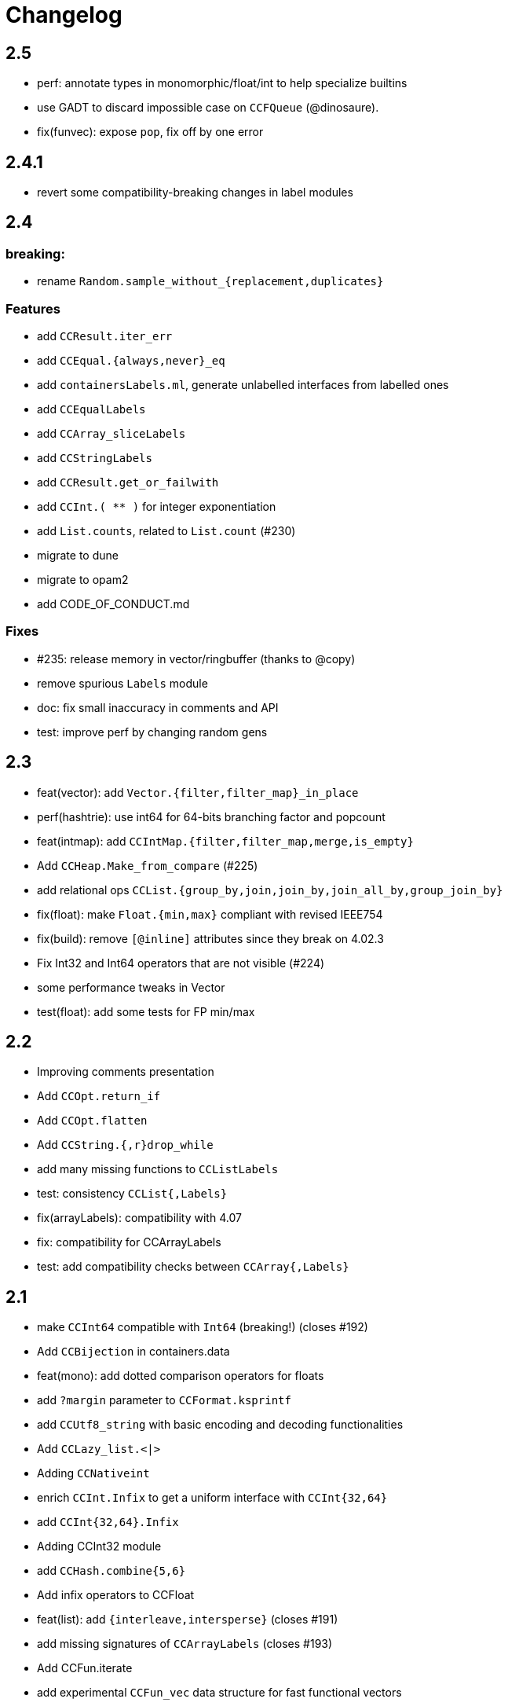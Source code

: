= Changelog

== 2.5

- perf: annotate types in monomorphic/float/int to help specialize builtins
- use GADT to discard impossible case on `CCFQueue` (@dinosaure).
- fix(funvec): expose `pop`, fix off by one error

== 2.4.1

- revert some compatibility-breaking changes in label modules

== 2.4

=== breaking:

- rename `Random.sample_without_{replacement,duplicates}`

=== Features

- add `CCResult.iter_err`
- add `CCEqual.{always,never}_eq`
- add `containersLabels.ml`, generate unlabelled interfaces from labelled ones
- add `CCEqualLabels`
- add `CCArray_sliceLabels`
- add `CCStringLabels`
- add `CCResult.get_or_failwith`
- add `CCInt.( ** )` for integer exponentiation
- add `List.counts`, related to `List.count` (#230)

- migrate to dune
- migrate to opam2
- add CODE_OF_CONDUCT.md

=== Fixes

- #235: release memory in vector/ringbuffer (thanks to @copy)
- remove spurious `Labels` module
- doc: fix small inaccuracy in comments and API
- test: improve perf by changing random gens

== 2.3

- feat(vector): add `Vector.{filter,filter_map}_in_place`
- perf(hashtrie): use int64 for 64-bits branching factor and popcount
- feat(intmap): add `CCIntMap.{filter,filter_map,merge,is_empty}`
- Add `CCHeap.Make_from_compare` (#225)
- add relational ops `CCList.{group_by,join,join_by,join_all_by,group_join_by}`

- fix(float): make `Float.{min,max}` compliant with revised IEEE754
- fix(build): remove `[@inline]` attributes since they break on 4.02.3
- Fix Int32 and Int64 operators that are not visible (#224)

- some performance tweaks in Vector
- test(float): add some tests for FP min/max

== 2.2

- Improving comments presentation
- Add `CCOpt.return_if`
- Add `CCOpt.flatten`
- Add `CCString.{,r}drop_while`
- add many missing functions to `CCListLabels`
- test: consistency `CCList{,Labels}`

- fix(arrayLabels): compatibility with 4.07
- fix: compatibility for CCArrayLabels
- test: add compatibility checks between `CCArray{,Labels}`

== 2.1

- make `CCInt64` compatible with `Int64` (breaking!) (closes #192)

- Add `CCBijection` in containers.data
- feat(mono): add dotted comparison operators for floats
- add `?margin` parameter to `CCFormat.ksprintf`
- add `CCUtf8_string` with basic encoding and decoding functionalities
- Add `CCLazy_list.<|>`
- Adding `CCNativeint`
- enrich `CCInt.Infix` to get a uniform interface with `CCInt{32,64}`
- add `CCInt{32,64}.Infix`
- Adding CCInt32 module
- add `CCHash.combine{5,6}`
- Add infix operators to CCFloat
- feat(list): add `{interleave,intersperse}` (closes #191)
- add missing signatures of `CCArrayLabels` (closes #193)
- Add CCFun.iterate
- add experimental `CCFun_vec` data structure for fast functional vectors

- fix: strong type aliases in Random (closes #210)
- use standard `List.sort_uniq`
- remove explicit dep on `bytes` in jbuild files
- update printers names in containers.top (closes #201)
- Enable support for Travis CI and Appveyor
- test deps are required when we run tests
- point to JST's blog post on poly compare

== 2.0

=== breaking

- move to jbuilder (closes #165), requiring at least OCaml 4.02
- become defensive w.r.t polymorphic operators:
  * Internally shadow polymorphic operators and functions from Pervasives
    by `include CCMonomorphic` in `Containers` module
  * Shadow the physical equality operator
  * Shadow polymorphic functions in `CCList`
- rename `print` to `pp` for Format printers (closes #153, #181)
- remove `CCFlatHashtbl`

=== others

- many typos and style fixes  (from Fourchaux)
- Add `CCList.iteri2` and `CCList.foldi2`
- remove `PARAM.min_size` in `CCPool`
- Add `CCEqual.physical`
- Avoid uses of the polymorphic operators
- Add a `CCMonomorphic` module shipped into a `containers.monomorphic` library
- make complexity of `Array.lookup` explicit (closes #174)
- add `CCFormat.lazy_{or,force}` for printing thunks
- now that ocaml >= 4.02 is required, use `Format.pp_print_text` directly
- add `CCHeap.delete_{one,all}`
- add `CCList.tail_opt`


- remove qtest makefile and use a script instead
- add many tests
- fix bug in `CCRAL.drop` (see #184)
- `CCFormat`: fix support of unrecognized styles
- fix bug: don't reverse twice in `CCList.repeat`

== 1.5.1, 1.5.2

- re-export `Format` types and functions in `CCFormat`

== 1.5

- have `CCList.{get,insert,set}_at_idx` work with negative indices
- Add CCCache.add
- missing function in `CCListLabels`
- Allow negative indexes in CCList.remove_at_idx
- add an optional `drop` parameter to string-splitting functions
- add `Hash.const0` for trivial hash function that ignores its input
- improve compatibility with the stdlib
- Add List.count
- Add String.is_empty
- add missing compatibility functions: `{assoc_opt,assq_opt}`
- backport some functions added in 4.05 in `CCList`
- add functions from 4.05 into `CC{Map,Set}`
- Implement `CCImmutArray.sub`
- bugfix in `CCTrie.Make`: Remove polymorphic comparison

- remove dependency on cppo
- add travis support
- update doc of `CCList.cartesian_product`, which returns results in unspecified order (close #154)
- fix containers.top (closes #155)

== 1.4

- add `CCMap.union`
- add `CCRef.swap`
- add `CCArray.swap`
- change signature of `CCWBTree.get_rank`
- add `CCWBTree.get_rank{,_exn}`

- more efficient `List.map` Using efficient chunking algorithm
- Fix `CCVector.append_array` (empty vector case)
- `CCFQueue.take_back_exn` raised InvalidArg instead of Empty on an empty queue
- faster `CCString.{prefix,suffix}`
- speed improvements and benchmarks for `CCString.{prefix,suffix}`

- add ocp-indent file
- fix `CCFun.tap` example in doc
- specify behavior of `CCFQueue.take_{front,back}_l` in some corner cases
- More tests for CCVector.append and CCVector.append_array
- assertions and cleanup in `CCPool`

== 1.3

- deprecate `CCBool.negate`
- add `CCString.compare_natural` (closes #146)
- add callbacks in `CCCache.with_cache{,_rec}` (closes #140)
- tail-rec `CCList.split` (by @bikalgurung, see #138)
- change `CCRingBuffer.peek_{front,back}` to return options (closes #127)
- add `CCRingBuffer.is_full`
- add `CCArray.find_map{,_i}`, deprecated older names (closes #129)
- add `CCList.{keep,all}_{some,ok}` (closes #124)
- large refactor of `CCSimple_queue` (close #125)
- add `CCSimple_queue` to containers.data
- small change for consistency in `CCIntMap`

- bugfix in `CCRingBuffer.skip`, and corresponding tests
- cleanup and refactor of `CCRingBuffer` (see #126). Add strong tests.
- add rich testsuite to `CCIntMap`, based on @jmid's work

== 1.2

- make many modules extensions of stdlib (close #109)
  the modules are: `String List ListLabels Array ArrayLabels Char Random`
- add `CCString.{l,r}trim` (close #121)
- add `CCInt.floor_div` and `CCInt.rem`
- add test and bugfix for `CCBV`
- add `CCList.take_drop_while` (close #120)
- add `CCstring.equal_caseless` (close #112)
- add alias `CCString.split` (close #115)
- add `CCFormat.text` (close #111)
- add `CCFormat.{newline,substring}`
- add `CCList.combine_gen` (close #110)
- add module `CCEqual`
- add `CCResult.fold_ok` (closes #107)
- add `CCFormat.with_color_ksf` for colored printing
- add `CCInt.range{,',by}` for iterating on integer ranges
- add `CCString.Sub.get`
- add `CCResult.add_ctx{,f}` for replacing stack traces
- add `CCString.split_on_char`
- add `CCArray.{fold_map,scan_left}` (close #101)
- add `CCList.scan_left`
- add `CCList.{cartesian_product,map_product_l}`
- add `CCUnix.with_file_lock` for locking whole files
- add `CCFormat.of_chan`
- add `CCFormat.flush`
- Add `{map_lazy, or_, or_lazy, to_result, to_result_lazy, of_result}` to `CCOpt`

- annotations in `CCEqual`, for optimization
- Add a tail-recursive implementation of `List.combine`
- fix too restrictive type in `CCResult`
- build unix support by default
- bugfix and test for `CCZipper.is_focused` (closes #102)
- use boxes in `CCFormat.Dump` for tuples
- update header, and use more `(==)` in `CCIntMap`

== 1.1

**bugfixes**:

- fix bug in `CCGraph` (in DFS traversal)
- fix bug in `CCOpt.filter` (close #100)

**new features**:

- add `CCHeap.to_seq_sorted`
- add `CCHeap.to_list_sorted`
- add `CCIO.File.walk_l`

**cleanup and doc**:

- remove dead code
- new test for `CCPool`
- new test and small readme section on `CCParse`
- remove CCError from tutorial
- merge tutorial into readme, cleanup

== 1.0

See https://github.com/c-cube/ocaml-containers/issues/84 for an overview.

**Breaking and Removals**:

- simplify and cleanup of CCGraph
- remove poly-variant based errors, use `result` everywhere
- remove deprecated functions and modules
- remove `CCVHashconsedSet`
- remove `CCAllocCache`
- remove `CCBloom`
- update benchmarks (ignoring hamt); remove useless old script
- simplify `CCHash`, changing the type to `'a -> int`, relying on
  `Hashtbl.seeded_hash` for combining hashes
- split `CCList.Zipper` into its own module, `CCZipper` in containers.data
- change argument ordering in `CCList.Assoc`
- remove `CCList.Idx`, rename its functions to toplevel
- remove `CCList.Set`, move functions to toplevel and rename them
- rewrite `CCBitField` with a much simpler interface
- split `CCArray.Sub` into `CCArray_slice`
- remove containers.string
  * remove CCParse and CCKMP (will be replaced in core)
- `CCFormat`:
  * remove `start/stop` args, make `sep` a `unit printer`
  * many other improvements and additions
  * add `CCFormat.tee`
  * add `CCFormat.Dump.{result,to_string}`
- replace `or_` by `default` in labelled functions
- remove trailing `_` in `CCOrd` primitives
- remove `containers.io` (deprecated for a while)
- remove `containers.bigarray`
- remove `CCSexpM`, use ocamllex for a much simpler `CCSexp` using ocamllex
- add `CCParse` into core, a simple, lightweight version of parser combs
- remove `CCPrint`, use `CCFormat` instead (also, update tests relying on it)
- remove containers.advanced
- change type of `CCUnix.escape_str`

**Additions**:

- `CCHashtbl`:
  * `CCHash.{list,array}_comm`
  * `CCHashtbl.Poly` and fix issue in Containers (close #46)
  * `CCHashtbl.get_or_add`
- `CCList.sublists_of_len` (close #97)
- `Char.{of_int{,_exn},to_int}` (close #95)
- Add `CCResult.{is_ok,is_error}`
- improve `CCUnix` a bit
- update `containers.ml` so as to include all core containers
- add `CCOrd.Infix`
- use `Labels` versions of `CCList` and `CCArray`
- add `CCString.edit_distance`
- expose `CCString.Find` for efficient sub-string searching

**Bugfixes**:

- `CCIO`: deal properly with broken symlinks and permission errors
- test for #94 (using Thread.yield to trigger segfault)
  Fix `CCSemaphore.with_acquire`: release a non locked mutex is UB
- containers.top: remove printers on structural types (#71)
- add doc for `of_list` in relevant modules (close #85)
- bugfix: do not use `Sequence.flatMap` (close #90)

== 0.22

- threads/CCLock: add `try_with_lock` to wrap `Mutex.try_lock`
- Add `CCMultiSet.remove_all`
- document errors in `CCIO` (close #86)
- use the new qtest/qcheck

== 0.21

- (breaking) make default `start`/`stop` arguments empty in printers (#82)

- add `CCFormat.{with_color_sf,fprintf_dyn_color,sprintf_dyn_color}`
- add `CCFormat.Dump` for easy debugging (see #82)
- add `CCArray.Sub.to_list`
- add `CCArray.{sorted,sort_indices,sort_ranking}` (closes #81)

- handle '\r` in CCSexpM (fixes #83)
- add alias `Containers.IO`
- bugfixes in `CCArray.Sub`
- bugfix + tests for `CCArray.Sub.sub`
- disable parallel build to support cygwin

== 0.20

- bugfix in `CCArray.equal`
- fix `CCString.*_ascii`; add `CCChar.{upper,lower}case_ascii`

- add functions in `CCArray`: fold2,iter2,map2
- add `CCArray.rev`
- add `CCFloat.round`
- add `CCVector.append_gen`
- add `CCList.{head_opt,last_opt}`
- add `CCInt.{print_binary,to_string_binary}` + tests (thanks @gsg)
- more general types for `CCArray.{for_all2,exists2}`
- more general type for `CCResult.map_or`

== 0.19

- add regression test for #75
- Fix `CCString.Split.{left,right}` (#75)
- additional functions in `CCMultiSet`
- show ocaml array type concretely in `CCRingBuffer.Make` sig
- cleanup and more tests in `CCHeap`
- fix bugs in `CCFlatHashtbl`, add some tests
- add more generic printers for `CCError` and `CCResult` (close #73)
- add `CCstring.of_char`
- update headers

== 0.18

- update implem of `CCVector.equal`
- add `CCOpt.get_or` with label, deprecates `get`
- add `CCArray.get_safe` (close #70)
- add `CCGraph.is_dag`
- add aliases to deprecated  functions from `String`, add `Fun.opaque_identity`
- add `CCLazy_list.take`
- add `Lazy_list.filter`
- add `CCList.range_by`

== 0.17

=== potentially breaking

- change the semantics of `CCString.find_all` (allow overlaps)

=== Additions

- add `CCString.pad` for more webscale
- add `(--^)` to CCRAl, CCFQueue, CCKlist (closes #56); add `CCKList.Infix`
- add monomorphic signatures in `CCInt` and `CCFloat`
- add `CCList.{sorted_insert,is_sorted}`
- add `CCLazy_list` in containers.iter (with a few functions)
- add `CCTrie.longest_prefix`
- provide additional ordering properties in `CCTrie.{above,below}`
- add `CCOpt.if_`
- have
  * `CCRandom.split_list` fail on `len=0`
  * `CCRandom.sample_without_replacement` fail if `n<=0`
- add `CCOpt.{for_all, exists}`
- add `CCRef.{get_then_incr,incr_then_get}`
- add `Result.{to,of}_err`
- add `CCFormat.within`
- add `map/mapi` to some of the map types.
- add `CCString.{drop,take,chop_prefix,chop_suffix,filter,filter_map}`
- add `CCList.fold_filter_map`
- add `CCIO.File.with_temp` for creating temporary files
- add `{CCArray,CCVector,CCList}.(--^)` for right-open ranges
- add `Containers.{Char,Result}`
- modify `CCPersistentHashtbl.merge` and add `CCMap.merge_safe`
- add `CCHet`, heterogeneous containers (table/map) indexed by keys
- add `CCString.rev`
- add `CCImmutArray` into containers.data
- add `CCList.Assoc.remove`

=== Fixes, misc

- Make `CCPersistentHashtbl.S.merge` more general.
- optimize KMP search in `CCString.Find` (hand-specialize code)
- bugfix in `CCFormat.to_file` (fd was closed too early)

- add a special case for pattern of length 1 in `CCString.find`
- more tests, bugfixes, and benchs for KMP in CCString
- in CCString, use KMP for faster sub-string search; add `find_all{,_l}`

others:

- `watch` target should build all
- add version constraint on sequence
- migrate to new qtest
- add an `IO` section to the tutorial
- enable `-j 0` for ocamlbuild

== 0.16

=== breaking

- change the signature of `CCHeap.{of_gen,of_seq,of_klist}`
- change the API of `CCMixmap`
- make type `CCHash.state` abstract (used to be `int64`)
- optional argument `~eq` to `CCGraph.Dot.pp`
- rename `CCFuture` into `CCPool`

=== deprecations

- deprecate `containers.bigarray`
- deprecate `CCHashtbl.{Counter,Default}` tables
- deprecate `CCLinq` in favor of standalone `OLinq` (to be released)

=== bugfixes

- fix wrong signature of `CCHashtbl.Make.{keys,values}_list`
- missing constraint in `CCSexpM.ID_MONAD`

=== new features

- add a tutorial file
- add a printer into CCHeap
- add `{CCList,CCOpt}.Infix` modules
- add `CCOpt.map_or`, deprecating `CCopt.maybe`
- add `CCFormat.sprintf_no_color`
- add `CCFormat.{h,v,hov,hv}box` printer combinators
- add `CCFormat.{with_color, with_colorf}`
- add `CCList.hd_tl`
- add `CCResult.{map_or,get_or}`
- add `CCGraph.make` and utils
- add `CCHashtbl.add_list`
- add counter function in `CCHashtbl`, to replace `CCHashtbl.Counter`
- add `CCPair.make`
- add `CCString.Split.{left,right}_exn`
- add `CCIO.File.{read,write,append}` for quickly handling files
- add `CCRandom.pick_{list,array}`
- add `CCList.Assoc.update`
- add `CCList.Assoc.mem`
- add `{CCMap,CCHashtbl}.get_or` for lookup with default value
- add `CCLock.{decr_then_get, get_then_{decr,set,clear}}`
- rename `CCFuture` into `CCPool`, expose the thread pool
- split `CCTimer` out of `CCFuture`, a standalone 1-thread timer
- move `CCThread.Queue` into `CCBlockingQueue`
- add `CCResult`, with dependency on `result` for retrocompat
- add `CCThread.spawn{1,2}`
- add many helpers in `CCUnix` (for sockets, files, and processes)
- add `CCFun.finally{1,2}`, convenience around `finally`
- add `CCLock.update_map`
- add `CCLock.{incr_then_get,get_then_incr}`
- add breaking space in `CCFormat.{pair,triple,quad}`
- update `examples/id_sexp` so it can read on stdin
- add `CCList.fold_map2`

== 0.15

=== breaking changes

- remove deprecated `CCFloat.sign`
- remove deprecated `CCSexpStream`

=== other changes

- basic color handling in `CCFormat`, using tags and ANSI codes
- add `CCVector.ro_vector` as a convenience alias
- add `CCOrd.option`
- add `CCMap.{keys,values}`
- add wip `CCAllocCache`, an allocation cache for short-lived arrays
- add `CCError.{join,both}` applicative functions for CCError
- opam: depend on ecamlbuild
- work on `CCRandom` by octachron:
  * add an uniformity test
  * Make `split_list` uniform
  * Add sample_without_replacement

- bugfix: forgot to export `{Set.Map}.OrderedType` in `Containers`

== 0.14

=== breaking changes

- change the type `'a CCParse.t` with continuations
- add labels on `CCParse.parse_*` functions
- change semantics of `CCList.Zipper.is_empty`

=== other changes

- deprecate `CCVector.rev'`, renamed into `CCVector.rev_in_place`
- deprecate `CCVector.flat_map'`, renamed `flat_map_seq`

- add `CCMap.add_{list,seqe`
- add `CCSet.add_{list,seq}`
- fix small ugliness in `Map.print` and `Set.print`
- add `CCFormat.{ksprintf,string_quoted}`
- add `CCArray.sort_generic` for sorting over array-like structures in place
- add `CCHashtbl.add` mimicking the stdlib `Hashtbl.add`
- add `CCString.replace` and tests
- add `CCPersistentHashtbl.stats`
- reimplementation of `CCPersistentHashtbl`
- add `make watch` target
- add `CCVector.rev_iter`
- add `CCVector.append_list`
- add `CCVector.ensure_with`
- add `CCVector.return`
- add `CCVector.find_map`
- add `CCVector.flat_map_list`
- add `Containers.Hashtbl` with most combinators of `CCHashtbl`
- many more functions in `CCList.Zipper`
- large update of `CCList.Zipper`
- add `CCHashtbl.update`
- improve `CCHashtbl.MakeCounter`
- add `CCList.fold_flat_map`
- add module `CCChar`
- add functions in `CCFormat`
- add `CCPrint.char`
- add `CCVector.to_seq_rev`
- doc and tests for `CCLevenshtein`
- expose blocking decoder in `CCSexpM`
- add `CCList.fold_map`
- add `CCError.guard_str_trace`
- add `CCError.of_exn_trace`
- add `CCKlist.memoize` for costly computations
- add `CCLevenshtein.Index.{of,to}_{gen,seq}` and `cardinal`

- small bugfix in `CCSexpM.print`
- fix broken link to changelog (fix #51)
- fix doc generation for `containers.string`
- bugfix in `CCString.find`
- raise exception in `CCString.replace` if `sub=""`
- bugfix in hashtable printing
- bugfix in `CCKList.take`, it was slightly too eager

== 0.13

=== Breaking changes

- big refactoring of `CCLinq` (now simpler and cleaner)
- changed the types `input` and `ParseError`  in `CCParse`
- move `containers.misc` and `containers.lwt` into their own repo
- change the exceptions in `CCVector`
- change signature of `CCDeque.of_seq`

=== Other changes

- add module `CCWBTree`, a weight-balanced tree, in `containers.data`.
- add module `CCBloom` in `containers.data`, a bloom filter
- new module `CCHashTrie` in `containers.data`, HAMT-like associative map
- add module `CCBitField` in `containers.data`, a safe abstraction for bitfields of < 62 bits
- add module `CCHashSet` into `containers.data`, a mutable set
- add module `CCInt64`
- move module `RAL` into `containers.data` as `CCRAL`
- new module `CCThread` in `containers.thread`, utils for threading (+ blocking queue)
- new module `CCSemaphore` in `containers.thread`, with simple semaphore
- add `containers.top`, a small library that installs printers

- add `CCParse.memo` for memoization (changes `CCParse.input`)
- add `CCString.compare_versions`
- update `CCHash` with a functor and module type for generic hashing
- add `CCList.{take,drop}_while`; improve map performance
- add `CCList.cons_maybe`
- add `CCArray.bsearch` (back from batteries)
- add fair functions to `CCKList`
- deprecate `CCList.split`, introduce `CCList.take_drop` instead.
- add `CCKtree.force`
- add tests to `CCIntMap`; now flagged "stable" (for the API)
- add `CCOpt.choice_seq`
- add `CCOpt.print`
- add `CCIntMap.{equal,compare,{of,to,add}_{gen,klist}}`
- add `CCThread.Barrier` for simple synchronization
- add `CCPersistentArray.{append,flatten,flat_map,of_gen,to_gen}`
- add `CCDeque.clear`
- add `CCDeque.{fold,append_{front,back},{of,to}_{gen,list}}` and others
- add `CCKList.{zip, unzip}`
- add `CCKList.{of_array,to_array}`
- add `CCKList.{head,tail,mapi,iteri}`
- add `CCKList.{unfold,of_gen}`
- add `CCParse.{input_of_chan,parse_file,parse_file_exn}`
- modify `CCParse.U.list` to skip newlines
- add `CCDeque.print`
- add `CCBV.print`
- add printer to `CCHashtbl`

- bugfix in `CCSexpM`
- new tests in `CCTrie`; bugfix in `CCTrie.below`
- lots of new tests
- more benchmarks; cleanup of benchmarks
- migration of tests to 100% qtest
- migration markdown to asciidoc for doc (readme, etc.)
- add tests to `CCIntMap`, add type safety, and fix various bugs in `{union,inter}`
- more efficient `CCThread.Queue.{push,take}_list`
- slightly different implem for `CCThread.Queue.{take,push}`
- new implementation for `CCDeque`, more efficient
- update makefile (target devel)

== 0.12

=== breaking

- change type of `CCString.blit` so it writes into `Bytes.t`
- better default opening flags for `CCIO.with_{in, out}`

=== non-breaking

NOTE: use of `containers.io` is deprecated (its only module has moved to `containers`)

- add `CCString.mem`
- add `CCString.set` for updating immutable strings
- add `CCList.cons` function
- enable `-safe-string` on the project; fix `-safe-string` issues
- move `CCIO` from `containers.io` to `containers`, add dummy module in `containers.io`
- add `CCIO.read_all_bytes`, reading a whole file into a `Bytes.t`
- add `CCIO.with_in_out` to read and write a file
- add `CCArray1` in containers.bigarray, a module on 1-dim bigarrays (experimental)
- add module `CCGraph` in `containers.data`, a simple graph abstraction similar to `LazyGraph`
- add a lot of string functions in `CCString`
- add `CCError.catch`, in prevision of the future standard `Result.t` type
- add `CCError.Infix` module
- add `CCHashconsedSet` in `containers.data` (set with maximal struct sharing)

- fix: use the proper array module in `CCRingBuffer`
- bugfix: `CCRandom.float_range`

== 0.11

- add `CCList.{remove,is_empty}`
- add `CCOpt.is_none`
- remove packs for `containers_string` and `containers_advanced`
- add `Containers_string.Parse`, very simple monadic parser combinators
- add `CCList.{find_pred,find_pred_exn}`
- bugfix in `CCUnix.escape_str`
- add methods and accessors to `CCUnix`
- in `CCUnix`, use `Unix.environment` as the default environment
- add `CCList.partition_map`
- `RingBuffer.{of_array, to_array}` convenience functions
- `containers.misc.RAL`: more efficient in memory (unfold list)
- add `CCInt.pow` (thanks to bernardofpc)
- add `CCList.group_succ`
- `containers.data.CCMixset`, set of values indexed by poly keys
- disable warning 32 (unused val) in .merlin
- some infix operators for `CCUnix`
- add `CCUnix.async_call` for spawning and communicating with subprocess
- add `CCList.Set.{add,remove}`
- fix doc of `CCstring.Split.list_`

== 0.10

- add `containers.misc.Puf.iter`
- add `CCString.{lines,unlines,concat_gen}`
- `CCUnix` (with a small subprocess API)
- add `CCList.{sorted_merge_uniq, uniq_succ}`
- breaking: fix documentation of `CCList.sorted_merge` (different semantics)
- `CCPersistentArray` (credit to @gbury and Jean-Christophe Filliâtre)
- `CCIntMap` (big-endian patricia trees) in containers.data
- bugfix in `CCFQueue.add_seq_front`
- add `CCFQueue.{rev, --}`
- add `App_parse` in `containers.string`, experimental applicative parser combinators
- remove `containers.pervasives`, add the module `Containers` to core
- bugfix in `CCFormat.to_file`

== 0.9

- add `Float`, `Ref`, `Set`, `Format` to `CCPervasives`
- `CCRingBuffer.append` (simple implementation)
- `containers.data` now depends on bytes
- new `CCRingBuffer` module, imperative deque with batch (blit) operations,
  mostly done by Carmelo Piccione
- new `Lwt_pipe` and `Lwt_klist` streams for Lwt, respectively (un)bounded
  synchronized queues and lazy lists
- `CCKTree.print`, a simple S-expressions printer for generic trees
- Add `CCMixmap` in containers.data (close #40), functional alternative to `CCMixtbl`
- remove old META file
- simplified `CCTrie` implementation
- use "compiledObject: best" in `_oasis` for binaries
- document some invariants in `CCCache` (see #38)
- tests for `CCCache.lru`
- fix `CCFormat.seq` combinator
- add `CCSet` module in core/
- add `CCRef` module in core/

== 0.8

- add `@Emm` to authors
- refactored heavily `CCFuture` (much simpler, cleaner, basic API and thread pool)
- add `CCLock` in containers.thread
- merged `test_levenshtein` with other tests
- Add experimental rose tree in `Containers_misc.RoseTree`.
- remove a lot of stuff from `containers.misc` (see `_oasis` for details)
- `make devel` command, activating most flags, for developers (see #27)
- use benchmark 1.4, with the upstreamed tree system
- test `ccvector.iteri`
- add `CCFormat` into core/
- infix map operators for `CCArray`
- `fold_while` impl for `CCList` and `CCArray`
- Added `CCBigstring.length` for more consistency with the `CCString` module.
- Added name and dev fields in the OPAM file for local pinning.
- Fix `CCIO.remove*` functions.
- Added `CCIO.remove_safe`.
- only build doc if all the required flags are enabled
- `CCHashtbl.{keys,values}_list` in the functor as well. Better doc.
- `CCHashtbl.{keys,values}_list`
- more accurate type for `CCHashtbl.Make`

== 0.7

=== breaking

- remove `cgi`/
- removed useless Lwt-related module
- remove `CCGen` and `CCsequence` (use the separate libraries)
- split the library into smaller pieces (with `containers.io`, `containers.iter`,
    `containers.sexp`, `containers.data`)

=== other changes

- cleanup: move sub-libraries to their own subdir each; mv everything into `src/`
- `sexp`:
    * `CCSexp` now split into `CCSexp` (manipulating expressions) and `CCSexpStream`
    * add `CCSexpM` for a simpler, monadic parser of S-expressions (deprecating `CCSexpStream`)
- `core`:
    * `CCString.fold`
    * `CCstring.suffix`
    * more efficient `CCString.init`
    * fix errors in documentation of `CCString` (slightly over-reaching sed)
    * add `CCFloat.{fsign, sign_exn}` (thanks @bernardofpc)
- new `containers.bigarray`, with `CCBigstring`
- `CCHashtbl.map_list`
- `io`:
    * `CCIO.read_all` now with ?size parameter
    * use `Bytes.extend` (praise modernity!)
    * bugfix in `CCIO.read_all` and `CCIO.read_chunks`
- use `-no-alias-deps`

== 0.6.1

- use subtree `gen/` for `CCGen` (symlink) rather than a copy.
- Add benchmarks for the function `iter` of iterators.
- `CCKTree`: more printers (to files), `Format` printer
- `CCOpt.get_lazy` convenience function
- introduce `CCFloat`, add float functions to `CCRandom` (thanks to @struktured)

== 0.6

=== breaking changes

- new `CCIO` module, much simpler, but incompatible interface
- renamed `CCIO` to `advanced.CCMonadIO`

=== other changes

- `CCMultiSet.{add_mult,remove_mult,update}`
- `CCVector.{top,top_exn}`
- `CCFun.compose_binop` (binary composition)
- `CCList.init`
- `CCError.map2` has a more general type (thanks to @hcarty)
- new module `CCCache`
    * moved from `misc`
    * add `CCache`.{size,iter}
    * incompatible interface (functor -> values), much simpler to use
- `lwt/Lwt_actor` stub, for erlang-style concurrency (albeit much much more naive)
- `misc/Mixtbl` added from its old repository
- more benchmarks, with a more general system to select/run them
- more efficient versions of `CCList.{flatten,append,flat_map}`, some functions
  are now tailrec


== 0.5

=== breaking changes

- dependency on `cppo` (thanks to @whitequark, see `AUTHORS.md`) and `bytes`
- `CCError`:
    * now polymorphic on the error type
    * some retro-incompatibilies (wrap,guard)
- `CCPervasives.Opt` -> `CCPervasives.Option`
- `Levenshtein.Index.remove` changed signature (useless param removed)

=== other changes

- stronger inlining for `CCVector` (so that e.g. push is inline)
- more tests for `CCVector`
- removed many warnings
- `CCSequence` now provides some bytes-dependent operations
- `CCList.(>|=)` map operator
- `CCOpt.filter`
- `CCInt.neg`
- `CCMap` wrapper to the standard `Map` module
- make some functions in `CCFun` and `CCString` depend on ocaml version
- thanks to @whitequark, could use cppo for preprocessing files
- add Format printers to `CCString`
- `AUTHORS.md`

== 0.4.1

- `CCOpt.get`
- new functions in `CCSexp.Traverse`
- comments in `CCMultiSet.mli`, to explain meet/intersection/union
- `CCMultiset`: Add meet
- update of readme
- generate doc for `containers.advanced`

== 0.4

- `core/CCSexp` for fast and lightweight S-expressions parsing/printing
- moved `CCLinq`, `CCBatch` and `CCat` from core/ to advanced/
- ensure compatibility with ocaml 4.00
- get rid of deprecated `Array.create`
- move benchmarks to benchs/ so they are separate from tests
- `CCError.{iter,get_exn}`
- `CCPair.print`
- some small improvements to `CCRandom`
- moved `CCHashtbl` to `CCFlatHashtbl`; new module `CCHashtbl` that
  wraps and extends the standard hashtable
- `CCPervasives` module, replacing modules of the standard library
- removed type alias `CCString.t` (duplicate of String.t which already exists)

== 0.3.4

- subtree for `sequence` repo
- `CCSequence` is now a copy of `sequence`
- `CCOpt.wrap{1,2}`
- `CCList.findi`, `CCArray.findi` and `CCArray.find_idx`
- better `Format` printers (using break hints)
- specialize some comparison functions
- `CCOrd.map`

== 0.3.3

- readme: add ci hook (to http://ci.cedeela.fr)
- `CCIO`: monad for IO actions-as-values
    - explicit finalizer system, to use a `>>>=` operator rather than callbacks
    - `File` for basic filenames manipulations
    - `Seq` for streams
- `CCMultiMap`: functor for bidirectional mappings
- `CCMultiSet`: sequence
- renamed threads/future to threads/CCFuture
- big upgrade of `RAL` (random access lists)
- `CCList.Ref` to help use references on lists
- `CCKList`: `group,uniq,sort,sort_uniq,repeat` and `cycle`, infix ops, applicative,product
- `CCTrie.above/below`: ranges of items
- more functions in `CCPair`
- `CCCat`: funny (though useless) definitions inspired from Haskell
- `CCList`: applicative instance
- `CCString.init`
- `CCError.fail_printf`

== 0.3.2

- small change in makefile
- conversions for `CCString`
- `CCHashtbl`: open-addressing table (Robin-Hood hashing)
- registered printers for `CCError`.guard,wrap1,etc.
- monadic operator in `CCList`: `map_m_par`
- simple interface to `PrintBox` now more powerful
- constructors for 1 or 2 elements fqueues
- bugfixes in BTree (insertion should work now)
- `CCFQueue`: logarithmic access by index
- add BTree partial implementation (not working yet)
- fix bug in `CCPrint.to_file`
- `CCArray.lookup` for divide-and-conquer search
- `CCList.sort_uniq`
- `CCError`: retry and choose combinators
- stub for monadic IO in `CCPrint`
- `CCopt.pure`
- updated `CCPersistentHashtbl` with new functions; updated doc, simplified code
- move `CCString` into core/, since it deals with a basic type; also add some features to `CCString` (Sub and Split modules to deal with slices and splitting by a string)
- `CCArray.blit`, `.Sub.to_slice`; some bugfixes
- applicative and lifting operators for `CCError`
- `CCError.map2`
- more combinators in `CCError`

== 0.3.1

- test for `CCArray.shuffle`
- bugfix in `CCArray.shuffle`
- `CCOpt.get_exn`
- `CCOpt.sequence_l`
- mplus instance for `CCOpt`
- monad instance for `CCFun`
- updated description in `_oasis`
- `CCTrie`, a compressed functorial persistent trie structure
- fix `CCPrint.unit`, add `CCPrint.silent`
- fix type mismatch

NOTE: `git log --no-merges previous_version..HEAD --pretty=%s`
